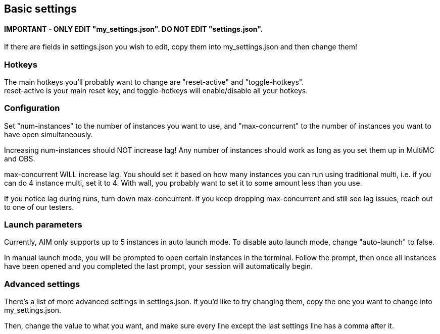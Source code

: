 :hardbreaks:
:nofooter:

== Basic settings

==== **IMPORTANT** - ONLY EDIT "my_settings.json". DO NOT EDIT "settings.json".

If there are fields in settings.json you wish to edit, copy them into my_settings.json and then change them!

=== Hotkeys

The main hotkeys you'll probably want to change are "reset-active" and "toggle-hotkeys".
reset-active is your main reset key, and toggle-hotkeys will enable/disable all your hotkeys.

=== Configuration

Set "num-instances" to the number of instances you want to use, and "max-concurrent" to the number of instances you want to have open simultaneously.

Increasing num-instances should NOT increase lag! Any number of instances should work as long as you set them up in MultiMC and OBS.

max-concurrent WILL increase lag. You should set it based on how many instances you can run using traditional multi, i.e. if you can do 4 instance multi, set it to 4. With wall, you probably want to set it to some amount less than you use.

If you notice lag during runs, turn down max-concurrent. If you keep dropping max-concurrent and still see lag issues, reach out to one of our testers.

=== Launch parameters

Currently, AIM only supports up to 5 instances in auto launch mode. To disable auto launch mode, change "auto-launch" to false.

In manual launch mode, you will be prompted to open certain instances in the terminal. Follow the prompt, then once all instances have been opened and you completed the last prompt, your session will automatically begin.

=== Advanced settings

There's a list of more advanced settings in settings.json. If you'd like to try changing them, copy the one you want to change into my_settings.json.

Then, change the value to what you want, and make sure every line except the last settings line has a comma after it.
